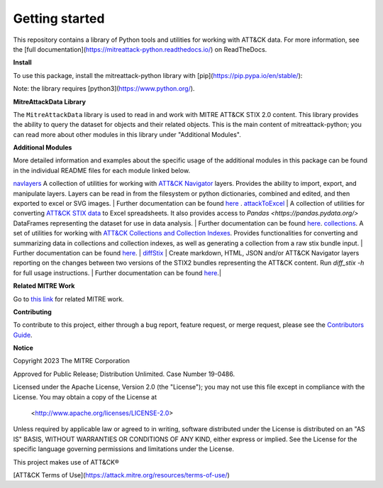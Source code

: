 
Getting started
==============================================

This repository contains a library of Python tools and utilities for working with ATT&CK data. For more information,
see the [full documentation](https://mitreattack-python.readthedocs.io/) on ReadTheDocs.

**Install**

To use this package, install the mitreattack-python library with [pip](https://pip.pypa.io/en/stable/):

.. code:: bash
   pip install mitreattack-python


Note: the library requires [python3](https://www.python.org/).

**MitreAttackData Library**

The ``MitreAttackData`` library is used to read in and work with MITRE ATT&CK STIX 2.0 content. This library provides 
the ability to query the dataset for objects and their related objects. This is the main content of mitreattack-python;
you can read more about other modules in this library under "Additional Modules".

**Additional Modules**

More detailed information and examples about the specific usage of the additional modules in this package can be found in the individual README files for each module linked below.

`navlayers <https://github.com/mitre-attack/mitreattack-python/tree/master/mitreattack/navlayers>`_ A collection of utilities for working with `ATT&CK Navigator <https://github.com/mitre-attack/attack-navigator>`_ layers. Provides the ability to import, export, and manipulate layers. Layers can be read in from the filesystem or python dictionaries, combined and edited, and then exported to excel or SVG images. | Further documentation can be found `here <https://github.com/mitre-attack/mitreattack-python/blob/master/mitreattack/navlayers/README.md>`_ . `attackToExcel <https://github.com/mitre-attack/mitreattack-python/tree/master/mitreattack/attackToExcel>`_ | A collection of utilities for converting `ATT&CK STIX data <https://github.com/mitre/cti>`_ to Excel spreadsheets. It also provides access to `Pandas <https://pandas.pydata.org/>` DataFrames representing the dataset for use in data analysis. | Further documentation can be found `here <https://github.com/mitre-attack/mitreattack-python/blob/master/mitreattack/attackToExcel/README.md>`_. 
`collections <https://github.com/mitre-attack/mitreattack-python/tree/master/mitreattack/collections>`_. A set of utilities for working with `ATT&CK Collections and Collection Indexes <https://github.com/center-for-threat-informed-defense/attack-workbench-frontend/blob/master/docs/collections.md>`_. Provides functionalities for converting and summarizing data in collections and collection indexes, as well as generating a collection from a raw stix bundle input. | Further documentation can be found `here <https://github.com/mitre-attack/mitreattack-python/blob/master/mitreattack/collections/README.md>`_.
| `diffStix <https://github.com/mitre-attack/mitreattack-python/tree/master/mitreattack/diffStix>`_ | Create markdown, HTML, JSON and/or ATT&CK Navigator layers reporting on the changes between two versions of the STIX2 bundles representing the ATT&CK content. Run `diff_stix -h` for full usage instructions. | Further documentation can be found `here <https://github.com/mitre-attack/mitreattack-python/blob/master/mitreattack/diffStix/README.md>`_.|


**Related MITRE Work**

Go to `this link <https://mitreattack-python.readthedocs.io/en/latest/related_work.html>`_ for related MITRE work.


**Contributing**

To contribute to this project, either through a bug report, feature request, or merge request,
please see the `Contributors Guide <https://github.com/mitre-attack/mitreattack-python/blob/master/docs/CONTRIBUTING.md>`_.

**Notice**

Copyright 2023 The MITRE Corporation

Approved for Public Release; Distribution Unlimited. Case Number 19-0486.

Licensed under the Apache License, Version 2.0 (the "License");
you may not use this file except in compliance with the License.
You may obtain a copy of the License at

   <http://www.apache.org/licenses/LICENSE-2.0>

Unless required by applicable law or agreed to in writing, software
distributed under the License is distributed on an "AS IS" BASIS,
WITHOUT WARRANTIES OR CONDITIONS OF ANY KIND, either express or implied.
See the License for the specific language governing permissions and
limitations under the License.

This project makes use of ATT&CK®

[ATT&CK Terms of Use](https://attack.mitre.org/resources/terms-of-use/)
